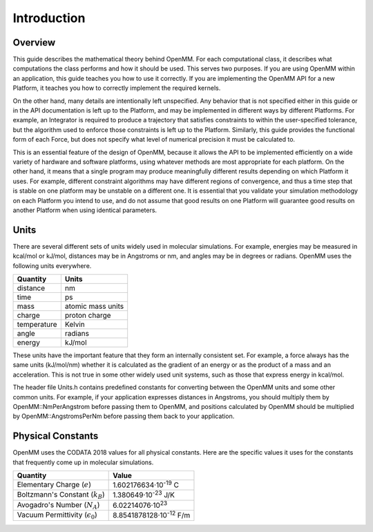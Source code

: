 .. _the-theory-behind-openmm-introduction:

Introduction
############

Overview
********

This guide describes the mathematical theory behind OpenMM.  For each
computational class, it describes what computations the class performs and how
it should be used.  This serves two purposes.  If you are using OpenMM within an
application, this guide teaches you how to use it correctly.  If you are
implementing the OpenMM API for a new Platform, it teaches you how to correctly
implement the required kernels.

On the other hand, many details are intentionally left unspecified.  Any
behavior that is not specified either in this guide or in the API documentation
is left up to the Platform, and may be implemented in different ways by
different Platforms.  For example, an Integrator is required to produce a
trajectory that satisfies constraints to within the user-specified tolerance,
but the algorithm used to enforce those constraints is left up to the Platform.
Similarly, this guide provides the functional form of each Force, but does not
specify what level of numerical precision it must be calculated to.

This is an essential feature of the design of OpenMM, because it allows the API
to be implemented efficiently on a wide variety of hardware and software
platforms, using whatever methods are most appropriate for each platform.  On
the other hand, it means that a single program may produce meaningfully
different results depending on which Platform it uses.  For example, different
constraint algorithms may have different regions of convergence, and thus a time
step that is stable on one platform may be unstable on a different one.  It is
essential that you validate your simulation methodology on each Platform you
intend to use, and do not assume that good results on one Platform will
guarantee good results on another Platform when using identical parameters.


.. _units:

Units
*****

There are several different sets of units widely used in molecular simulations.
For example, energies may be measured in kcal/mol or kJ/mol, distances may be in
Angstroms or nm, and angles may be in degrees or radians.  OpenMM uses the
following units everywhere.

===========  =================
Quantity     Units
===========  =================
distance     nm
time         ps
mass         atomic mass units
charge       proton charge
temperature  Kelvin
angle        radians
energy       kJ/mol
===========  =================

These units have the important feature that they form an internally consistent
set.  For example, a force always has the same units (kJ/mol/nm) whether it is
calculated as the gradient of an energy or as the product of a mass and an
acceleration.  This is not true in some other widely used unit systems, such as
those that express energy in kcal/mol.

The header file Units.h contains predefined constants for converting between the
OpenMM units and some other common units.  For example, if your application
expresses distances in Angstroms, you should multiply them by
OpenMM::NmPerAngstrom before passing them to OpenMM, and positions calculated by
OpenMM should be multiplied by OpenMM::AngstromsPerNm before passing them back
to your application.

.. _physical-constants:

Physical Constants
******************

OpenMM uses the CODATA 2018 values for all physical constants.  Here are the
specific values it uses for the constants that frequently come up in molecular
simulations.

========================================  =================================
Quantity                                  Value
========================================  =================================
Elementary Charge (:math:`e`)             1.602176634·10\ :sup:`-19` C
Boltzmann's Constant (:math:`k_B`)        1.380649·10\ :sup:`-23` J/K
Avogadro's Number (:math:`N_A`)           6.02214076·10\ :sup:`23`
Vacuum Permittivity (:math:`\epsilon_0`)  8.8541878128·10\ :sup:`-12` F/m
========================================  =================================

